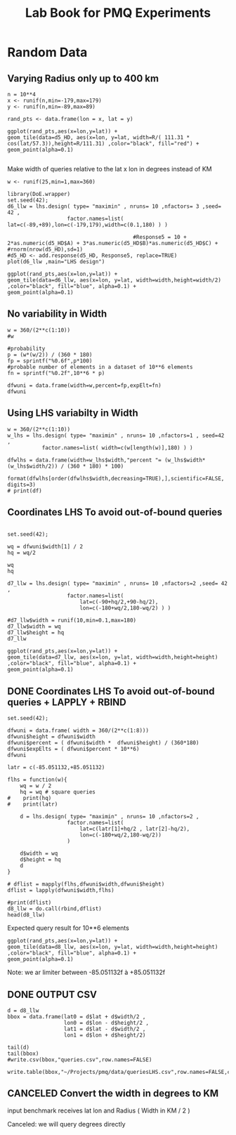 # -*- org-export-babel-evaluate: nil; -*-
#+TITLE: Lab Book for PMQ Experiments 
#+LANGUAGE: en 
#+STARTUP: indent
#+STARTUP: logdrawer hideblocks
#+SEQ_TODO: TODO INPROGRESS(i) | DONE DEFERRED(@) CANCELED(@)
#+TAGS: @JULIO(J) @CICERO(C)
#+TAGS: IMPORTANT(i) TEST(t) DEPRECATED(d) noexport(n) export(e)
#+CATEGORY: TwitterVis
#+OPTIONS: ^:{} H:3
#+PROPERTY: header-args :cache no :eval no-export

* Random Data

** Varying Radius only up to 400 km

#+begin_src R :results output :exports both :session 
n = 10**4
x <- runif(n,min=-179,max=179)
y <- runif(n,min=-89,max=89)

rand_pts <- data.frame(lon = x, lat = y)
#+end_src

#+RESULTS:

#+begin_src R :results output graphics :file (org-babel-temp-file "figure" ".png") :exports both :width 600 :height 400 :session 
ggplot(rand_pts,aes(x=lon,y=lat)) + 
geom_tile(data=d5_HD, aes(x=lon, y=lat, width=R/( 111.31 * cos(lat/57.3)),height=R/111.31) ,color="black", fill="red") +
geom_point(alpha=0.1)  

#+end_src

#+RESULTS:
[[file:/tmp/babel-27753x0V/figure27753BYT.png]]


Make width of queries relative to the lat x lon in degrees instead of KM
#+begin_src R :results output :exports both :session 
w <- runif(25,min=1,max=360)
#+end_src

#+RESULTS:

#+begin_src R :results output graphics :file (org-babel-temp-file "figure" ".png") :exports both :width 600 :height 400 :session 
library(DoE.wrapper)
set.seed(42);
d6_llw = lhs.design( type= "maximin" , nruns= 10 ,nfactors= 3 ,seed= 42 , 
                   factor.names=list( lat=c(-89,+89),lon=c(-179,179),width=c(0.1,180) ) )

                                        #Response5 = 10 + 2*as.numeric(d5_HD$A) + 3*as.numeric(d5_HD$B)*as.numeric(d5_HD$C) +
#rnorm(nrow(d5_HD),sd=1)
#d5_HD <- add.response(d5_HD, Response5, replace=TRUE)
plot(d6_llw ,main="LHS design")
#+end_src

#+RESULTS:
[[file:/tmp/babel-27753x0V/figure277532Bz.png]]

#+begin_src R :results output graphics :file (org-babel-temp-file "figure" ".png") :exports both :width 600 :height 400 :session 
ggplot(rand_pts,aes(x=lon,y=lat)) + 
geom_tile(data=d6_llw, aes(x=lon, y=lat, width=width,height=width/2) ,color="black", fill="blue", alpha=0.1) +
geom_point(alpha=0.1)  
#+end_src

#+RESULTS:
[[file:/tmp/babel-27753x0V/figure27753ctm.png]]

** No variability in Width

#+begin_src R :results output :exports both :session 
w = 360/(2**c(1:10))
#w

#probability
p = (w*(w/2)) / (360 * 180)
fp = sprintf("%0.6f",p*100)
#probable number of elements in a dataset of 10**6 elements
fn = sprintf("%0.2f",10**6 * p)

dfwuni = data.frame(width=w,percent=fp,expElt=fn)
dfwuni
#+end_src

#+RESULTS:
#+begin_example
    width   percent    expElt
1  180.00 25.000000 250000.00
2   90.00  6.250000  62500.00
3   45.00  1.562500  15625.00
4   22.50  0.390625   3906.25
5   11.25  0.097656    976.56
6    5.62  0.024414    244.14
7    2.81  0.006104     61.04
8    1.41  0.001526     15.26
9    0.70  0.000381      3.81
10   0.35  0.000095      0.95
#+end_example

** Using LHS variabilty in Width 

#+begin_src R :results output :exports both :session 
w = 360/(2**c(1:10))
w_lhs = lhs.design( type= "maximin" , nruns= 10 ,nfactors=1 , seed=42 ,
           factor.names=list( width=c(w[length(w)],180) ) )

dfwlhs = data.frame(width=w_lhs$width,"percent "= (w_lhs$width*(w_lhs$width/2)) / (360 * 180) * 100)

format(dfwlhs[order(dfwlhs$width,decreasing=TRUE),],scientific=FALSE, digits=3)
# print(df)
#+end_src

#+RESULTS:
#+begin_example
    width  percent.
10 175.49 23.762202
2  155.57 18.674061
3  143.55 15.900255
6  114.37 10.093503
4  101.30  7.917472
8   86.31  5.748302
5   60.24  2.800201
7   43.45  1.456473
1   34.27  0.906284
9    1.06  0.000866
#+end_example
** Coordinates LHS To avoid out-of-bound queries

#+begin_src R :results output :exports both :session 

set.seed(42);

wq = dfwuni$width[1] / 2
hq = wq/2

wq
hq

d7_llw = lhs.design( type= "maximin" , nruns= 10 ,nfactors=2 ,seed= 42 , 
                   factor.names=list( 
                       lat=c(-90+hq/2,+90-hq/2),
                       lon=c(-180+wq/2,180-wq/2) ) )

#d7_llw$width = runif(10,min=0.1,max=180)
d7_llw$width = wq
d7_llw$height = hq
d7_llw
#+end_src

#+RESULTS:
#+begin_example
[1] 90
[1] 45
     lat  lon width height
1  -24.2  106    90     45
2   26.0  -88    90     45
3  -63.0  -13    90     45
4   -3.5   17    90     45
5   35.5   33    90     45
6    2.9  -43    90     45
7   53.2  -55    90     45
8  -30.5   74    90     45
9  -46.8 -135    90     45
10  62.2  131    90     45
class=design, type= lhs
#+end_example

#+begin_src R :results output graphics :file (org-babel-temp-file "figure" ".png") :exports both :width 600 :height 400 :session 
ggplot(rand_pts,aes(x=lon,y=lat)) + 
geom_tile(data=d7_llw, aes(x=lon, y=lat, width=width,height=height) ,color="black", fill="blue", alpha=0.1) +
geom_point(alpha=0.1)  
#+end_src

#+RESULTS:
[[file:/tmp/babel-27753x0V/figure27753PxI.png]]



** DONE Coordinates LHS To avoid out-of-bound queries + LAPPLY + RBIND


#+begin_src R :results output :exports both :session 
set.seed(42);

dfwuni = data.frame( width = 360/(2**c(1:8)))
dfwuni$height = dfwuni$width
dfwuni$percent = ( dfwuni$width *  dfwuni$height) / (360*180)
dfwuni$expElts = ( dfwuni$percent * 10**6)
dfwuni

latr = c(-85.051132,+85.051132)

flhs = function(w){
    wq = w / 2
    hq = wq # square queries
#    print(hq)
#    print(latr)

    d = lhs.design( type= "maximin" , nruns= 10 ,nfactors=2 , 
                   factor.names=list( 
                       lat=c(latr[1]+hq/2 , latr[2]-hq/2),
                       lon=c(-180+wq/2,180-wq/2)) 
                   )

    d$width = wq
    d$height = hq
    d
}

# dflist = mapply(flhs,dfwuni$width,dfwuni$height) 
dflist = lapply(dfwuni$width,flhs) 

#print(dflist)
d8_llw = do.call(rbind,dflist)
head(d8_llw)
#+end_src

#+RESULTS:
#+begin_example
      width    height       percent      expElts
1 180.00000 180.00000 0.50000000000 500000.00000
2  90.00000  90.00000 0.12500000000 125000.00000
3  45.00000  45.00000 0.03125000000  31250.00000
4  22.50000  22.50000 0.00781250000   7812.50000
5  11.25000  11.25000 0.00195312500   1953.12500
6   5.62500   5.62500 0.00048828125    488.28125
7   2.81250   2.81250 0.00012207031    122.07031
8   1.40625   1.40625 0.00003051758     30.51758
         lat       lon width height
1 -14.349355 106.19192    90     90
2  15.424414 -88.17945    90     90
3 -37.382093 -13.09329    90     90
4  -2.050763  16.71730    90     90
5  21.036225  32.86326    90     90
6   1.734704 -43.49848    90     90
#+end_example

Expected query result for 10**6 elements

#+begin_src R :results output graphics :file (org-babel-temp-file "figure" ".png") :exports both :width 600 :height 400 :session 
ggplot(rand_pts,aes(x=lon,y=lat)) + 
geom_tile(data=d8_llw, aes(x=lon, y=lat, width=width,height=height) ,color="black", fill="blue", alpha=0.1) +
geom_point(alpha=0.1)  
#+end_src

#+RESULTS:
[[file:/tmp/babel-27753x0V/figure277533Ju.png]]



Note: we ar limiter between -85.051132f à +85.051132f

** DONE OUTPUT CSV

#+begin_src R :results output :exports both :session 
d = d8_llw
bbox = data.frame(lat0 = d$lat + d$width/2 ,
                  lon0 = d$lon - d$height/2 ,
                  lat1 = d$lat - d$width/2 ,
                  lon1 = d$lon + d$height/2)

tail(d)
tail(bbox)
#write.csv(bbox,"queries.csv",row.names=FALSE)

write.table(bbox,"~/Projects/pmq/data/queriesLHS.csv",row.names=FALSE,col.names=FALSE,sep=",")
#+end_src

#+RESULTS:
#+begin_example
          lat         lon    width   height
57  -18.23512    5.907720 0.703125 0.703125
67  -64.49255 -176.092675 0.703125 0.703125
77  -70.65489   -6.973367 0.703125 0.703125
87  -46.08917  123.889142 0.703125 0.703125
97   61.42239  157.003497 0.703125 0.703125
107  23.41648 -110.831847 0.703125 0.703125
        lat0        lon0      lat1        lon1
75 -17.88356    5.556157 -18.58669    6.259282
76 -64.14098 -176.444238 -64.84411 -175.741113
77 -70.30332   -7.324929 -71.00645   -6.621804
78 -45.73760  123.537580 -46.44073  124.240705
79  61.77395  156.651935  61.07082  157.355060
80  23.76805 -111.183409  23.06492 -110.480284
#+end_example


** CANCELED Convert the width in degrees to KM

input benchmark receives lat lon and Radius ( Width in KM / 2 ) 

Canceled: we will query degrees directly 
